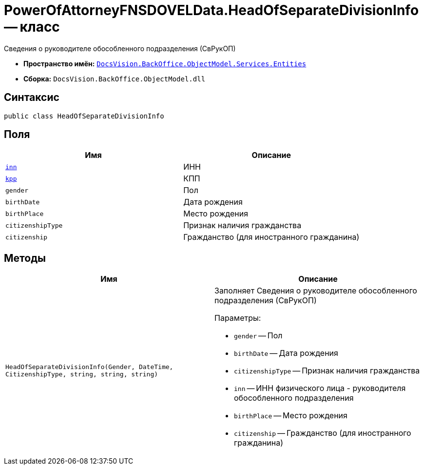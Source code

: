 = PowerOfAttorneyFNSDOVELData.HeadOfSeparateDivisionInfo -- класс

Сведения о руководителе обособленного подразделения (СвРукОП)

* *Пространство имён:* `xref:Entities/Entities_NS.adoc[DocsVision.BackOffice.ObjectModel.Services.Entities]`
* *Сборка:* `DocsVision.BackOffice.ObjectModel.dll`

== Синтаксис

[source,csharp]
----
public class HeadOfSeparateDivisionInfo
----

== Поля

[cols=",",options="header"]
|===
|Имя |Описание

|`http://msdn.microsoft.com/ru-ru/library/system.string.aspx[inn]` |ИНН
|`http://msdn.microsoft.com/ru-ru/library/system.string.aspx[kpp]` |КПП
|`gender` |Пол
|`birthDate` |Дата рождения
|`birthPlace` |Место рождения
|`citizenshipType` |Признак наличия гражданства
|`citizenship` |Гражданство (для иностранного гражданина)

|===

== Методы

[cols=",",options="header"]
|===
|Имя |Описание

|`HeadOfSeparateDivisionInfo(Gender, DateTime, CitizenshipType, string, string, string)` a|Заполняет Сведения о руководителе обособленного подразделения (СвРукОП)

.Параметры:
* `gender` -- Пол
* `birthDate` -- Дата рождения
* `citizenshipType` -- Признак наличия гражданства
* `inn` -- ИНН физического лица - руководителя обособленного подразделения
* `birthPlace` -- Место рождения
* `citizenship` -- Гражданство (для иностранного гражданина)

|===
